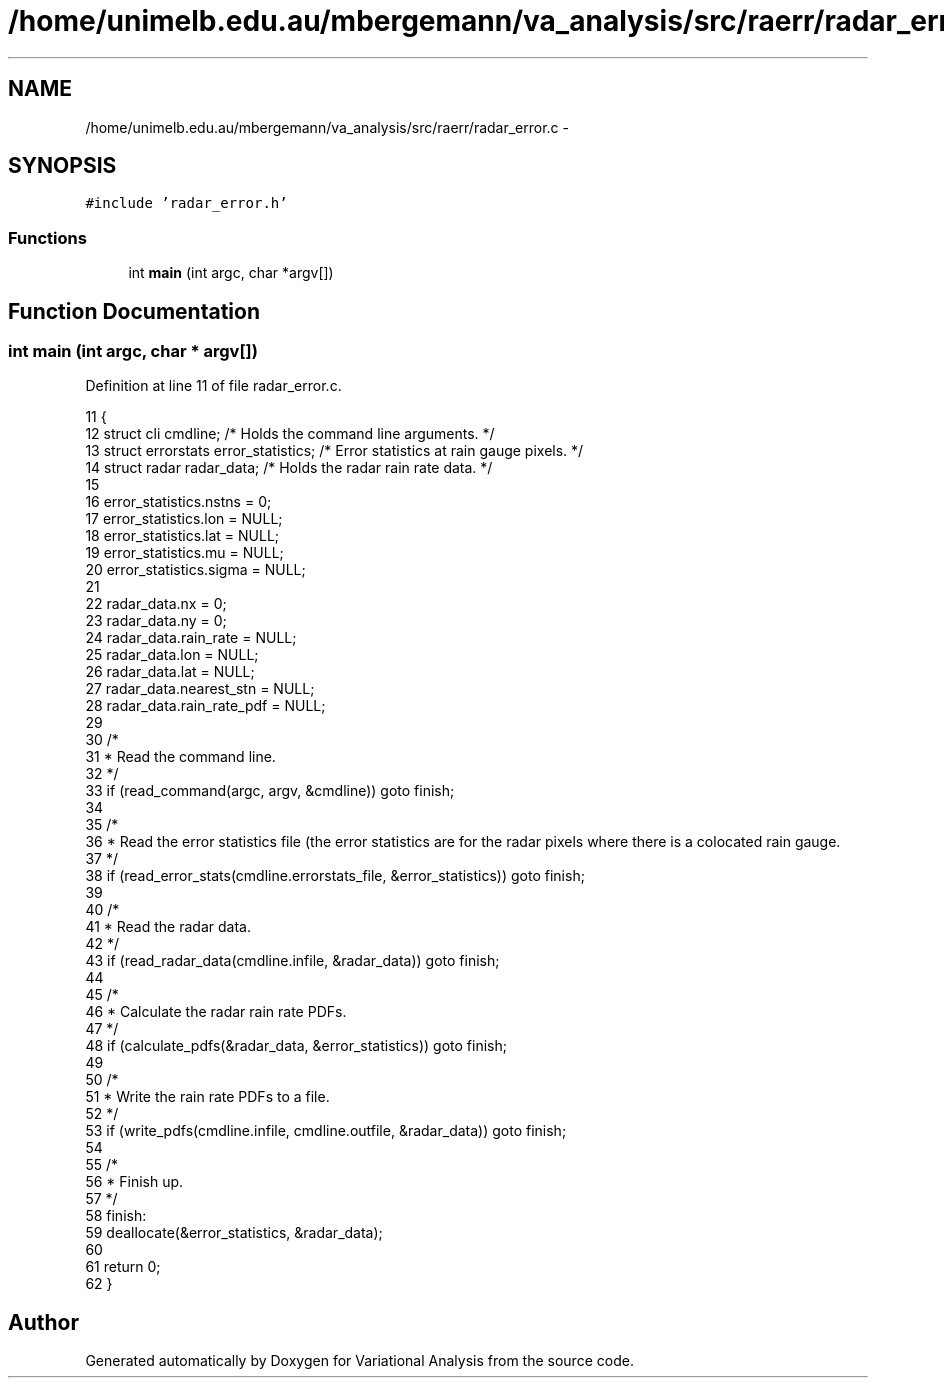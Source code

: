 .TH "/home/unimelb.edu.au/mbergemann/va_analysis/src/raerr/radar_error.c" 3 "Fri Apr 27 2018" "Variational Analysis" \" -*- nroff -*-
.ad l
.nh
.SH NAME
/home/unimelb.edu.au/mbergemann/va_analysis/src/raerr/radar_error.c \- 
.SH SYNOPSIS
.br
.PP
\fC#include 'radar_error\&.h'\fP
.br

.SS "Functions"

.in +1c
.ti -1c
.RI "int \fBmain\fP (int argc, char *argv[])"
.br
.in -1c
.SH "Function Documentation"
.PP 
.SS "int main (int argc, char * argv[])"

.PP
Definition at line 11 of file radar_error\&.c\&.
.PP
.nf
11                                  {
12    struct cli         cmdline;                  /* Holds the command line arguments\&. */
13    struct errorstats   error_statistics;            /* Error statistics at rain gauge pixels\&. */
14    struct radar      radar_data;                  /* Holds the radar rain rate data\&. */
15 
16    error_statistics\&.nstns      = 0;
17    error_statistics\&.lon      = NULL;
18    error_statistics\&.lat      = NULL;
19    error_statistics\&.mu         = NULL;
20    error_statistics\&.sigma      = NULL;
21 
22    radar_data\&.nx            = 0;
23    radar_data\&.ny            = 0;
24    radar_data\&.rain_rate      = NULL;
25    radar_data\&.lon            = NULL;
26    radar_data\&.lat            = NULL;
27    radar_data\&.nearest_stn      = NULL;
28    radar_data\&.rain_rate_pdf   = NULL;
29 
30    /*
31     * Read the command line\&.
32     */
33    if (read_command(argc, argv, &cmdline)) goto finish;
34 
35    /*
36     * Read the error statistics file (the error statistics are for the radar pixels where there is a colocated rain gauge\&.
37     */
38    if (read_error_stats(cmdline\&.errorstats_file, &error_statistics)) goto finish;
39 
40    /*
41     * Read the radar data\&.
42     */
43    if (read_radar_data(cmdline\&.infile, &radar_data)) goto finish;
44 
45    /*
46     * Calculate the radar rain rate PDFs\&.
47     */
48    if (calculate_pdfs(&radar_data, &error_statistics)) goto finish;
49 
50    /*
51     * Write the rain rate PDFs to a file\&.
52     */
53    if (write_pdfs(cmdline\&.infile, cmdline\&.outfile, &radar_data)) goto finish;
54 
55    /*
56     * Finish up\&.
57     */
58    finish:
59    deallocate(&error_statistics, &radar_data);
60 
61    return 0;
62 }
.fi
.SH "Author"
.PP 
Generated automatically by Doxygen for Variational Analysis from the source code\&.
